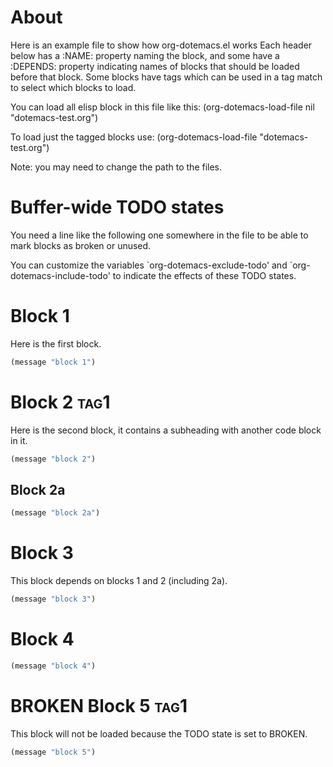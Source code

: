 * About
Here is an example file to show how org-dotemacs.el works
Each header below has a :NAME: property naming the block, and some have a :DEPENDS: property 
indicating names of blocks that should be loaded before that block. 
Some blocks have tags which can be used in a tag match to select which blocks to load.

You can load all elisp block in this file like this: 
  (org-dotemacs-load-file nil "dotemacs-test.org")

To load just the tagged blocks use: (org-dotemacs-load-file "dotemacs-test.org")

Note: you may need to change the path to the files.
* Buffer-wide TODO states
You need a line like the following one somewhere in the file to be able to mark blocks as broken or unused.

#+TODO: BROKEN UNUSED CHECK TODO

You can customize the variables `org-dotemacs-exclude-todo' and `org-dotemacs-include-todo' 
to indicate the effects of these TODO states.
* Block 1
   :PROPERTIES:
   :NAME:     block_1
   :END:
Here is the first block.

#+BEGIN_SRC emacs-lisp
(message "block 1")
#+END_SRC
* Block 2                                                              :tag1:
   :PROPERTIES:
   :NAME:     block_2
   :END:
Here is the second block, it contains a subheading with another code block in it.
#+BEGIN_SRC emacs-lisp
(message "block 2")
#+END_SRC
** Block 2a
   :PROPERTIES:
   :NAME:     block_2a
   :DEPENDS:  block_2
   :END:
#+BEGIN_SRC emacs-lisp
(message "block 2a")
#+END_SRC
* Block 3
   :PROPERTIES:
   :NAME:     block_3
   :DEPENDS:  block_1 block_2
   :END:
This block depends on blocks 1 and 2 (including 2a).
#+BEGIN_SRC emacs-lisp
(message "block 3")
#+END_SRC
* Block 4
   :PROPERTIES:
   :NAME:     block_4
   :DEPENDS:  block_3
   :END:
#+BEGIN_SRC emacs-lisp
(message "block 4")
#+END_SRC
* BROKEN Block 5                                                       :tag1:
   :PROPERTIES:
   :NAME:     block_5
   :END:
This block will not be loaded because the TODO state is set to BROKEN.
#+BEGIN_SRC emacs-lisp
(message "block 5")
#+END_SRC

